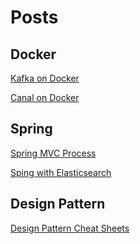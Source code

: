* Posts

** Docker

[[file:posts/Kafka-Mac-Docker.html][Kafka on Docker]]

[[file:posts/Docker-MySQL-Canal.html][Canal on Docker]]

** Spring

[[file:posts/SpringMVC-Process.html][Spring MVC Process]]

[[file:posts/SpringBoot-Elasticsearch.html][Sping with Elasticsearch]]

** Design Pattern

[[file:posts/design-pattern-cheat-sheet.html][Design Pattern Cheat Sheets]]
